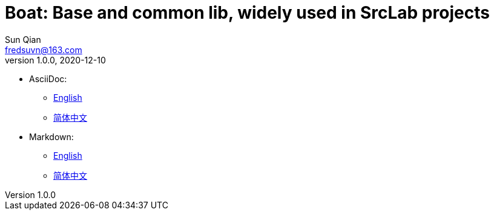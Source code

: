 = Boat: Base and common lib, widely used in SrcLab projects
Sun Qian <fredsuvn@163.com>
v1.0.0, 2020-12-10
:encoding: UTF-8

- AsciiDoc:
* link:guide/README_en.adoc[English]
* link:guide/README_zh.adoc[简体中文]
- Markdown:
* link:guide/README_en.adoc[English]
* link:guide/README_zh.adoc[简体中文]